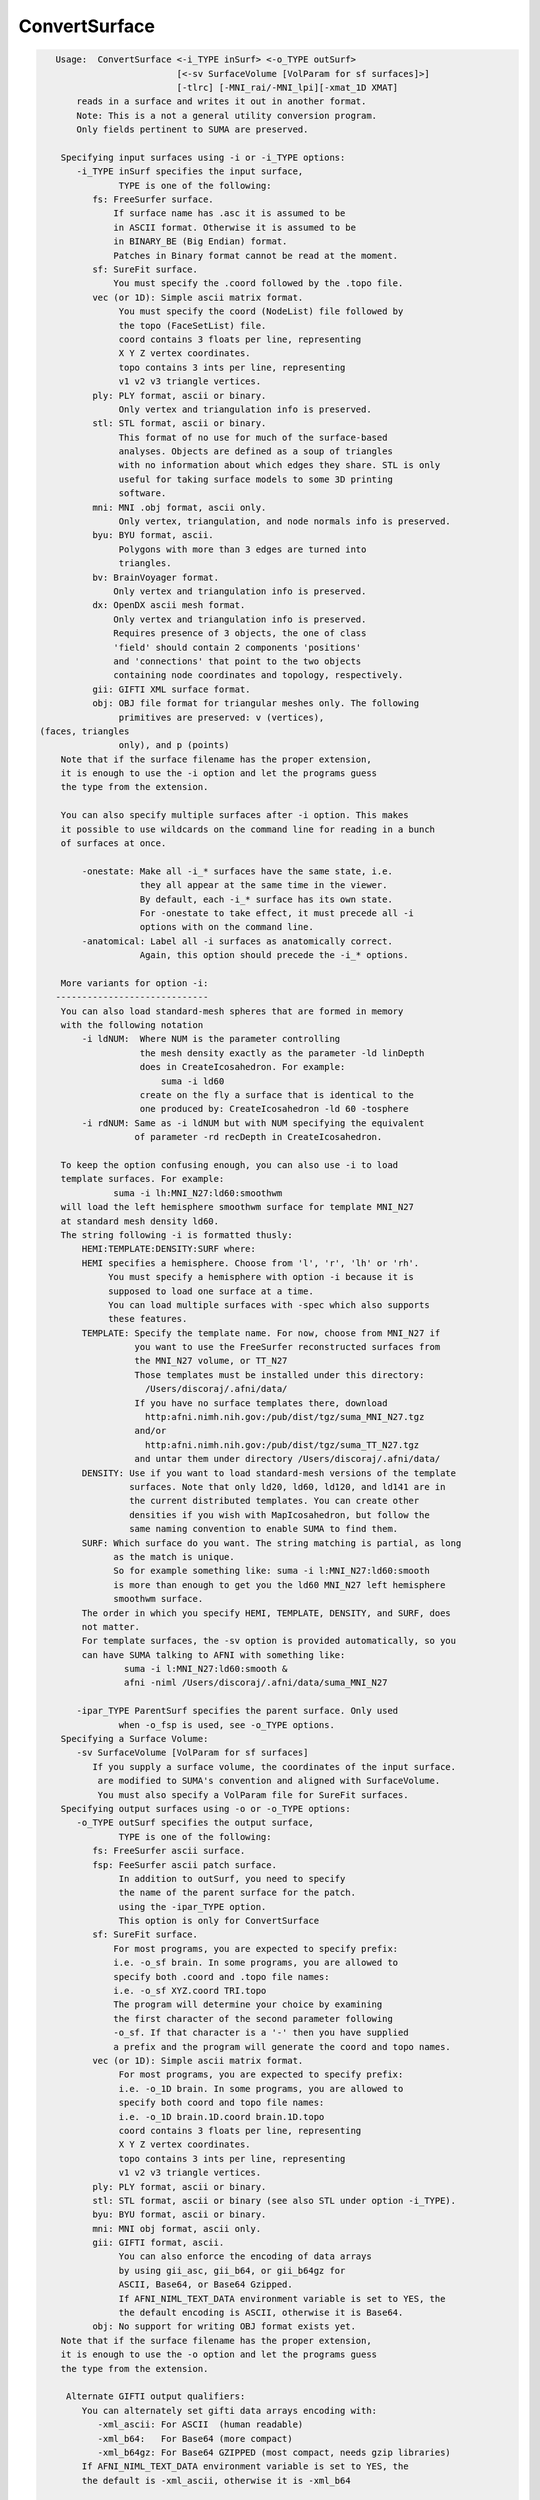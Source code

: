 **************
ConvertSurface
**************

.. _ConvertSurface:

.. contents:: 
    :depth: 4 

.. code-block:: none

    
    Usage:  ConvertSurface <-i_TYPE inSurf> <-o_TYPE outSurf> 
                           [<-sv SurfaceVolume [VolParam for sf surfaces]>] 
                           [-tlrc] [-MNI_rai/-MNI_lpi][-xmat_1D XMAT]
        reads in a surface and writes it out in another format.
        Note: This is a not a general utility conversion program. 
        Only fields pertinent to SUMA are preserved.
    
     Specifying input surfaces using -i or -i_TYPE options: 
        -i_TYPE inSurf specifies the input surface,
                TYPE is one of the following:
           fs: FreeSurfer surface. 
               If surface name has .asc it is assumed to be
               in ASCII format. Otherwise it is assumed to be
               in BINARY_BE (Big Endian) format.
               Patches in Binary format cannot be read at the moment.
           sf: SureFit surface. 
               You must specify the .coord followed by the .topo file.
           vec (or 1D): Simple ascii matrix format. 
                You must specify the coord (NodeList) file followed by 
                the topo (FaceSetList) file.
                coord contains 3 floats per line, representing 
                X Y Z vertex coordinates.
                topo contains 3 ints per line, representing 
                v1 v2 v3 triangle vertices.
           ply: PLY format, ascii or binary.
                Only vertex and triangulation info is preserved.
           stl: STL format, ascii or binary.
                This format of no use for much of the surface-based
                analyses. Objects are defined as a soup of triangles
                with no information about which edges they share. STL is only
                useful for taking surface models to some 3D printing 
                software.
           mni: MNI .obj format, ascii only.
                Only vertex, triangulation, and node normals info is preserved.
           byu: BYU format, ascii.
                Polygons with more than 3 edges are turned into
                triangles.
           bv: BrainVoyager format. 
               Only vertex and triangulation info is preserved.
           dx: OpenDX ascii mesh format.
               Only vertex and triangulation info is preserved.
               Requires presence of 3 objects, the one of class 
               'field' should contain 2 components 'positions'
               and 'connections' that point to the two objects
               containing node coordinates and topology, respectively.
           gii: GIFTI XML surface format.
           obj: OBJ file format for triangular meshes only. The following
                primitives are preserved: v (vertices),  (faces, triangles
                only), and p (points)
     Note that if the surface filename has the proper extension, 
     it is enough to use the -i option and let the programs guess
     the type from the extension.
    
     You can also specify multiple surfaces after -i option. This makes
     it possible to use wildcards on the command line for reading in a bunch
     of surfaces at once.
    
         -onestate: Make all -i_* surfaces have the same state, i.e.
                    they all appear at the same time in the viewer.
                    By default, each -i_* surface has its own state. 
                    For -onestate to take effect, it must precede all -i
                    options with on the command line. 
         -anatomical: Label all -i surfaces as anatomically correct.
                    Again, this option should precede the -i_* options.
    
     More variants for option -i:
    -----------------------------
     You can also load standard-mesh spheres that are formed in memory
     with the following notation
         -i ldNUM:  Where NUM is the parameter controlling
                    the mesh density exactly as the parameter -ld linDepth
                    does in CreateIcosahedron. For example: 
                        suma -i ld60
                    create on the fly a surface that is identical to the
                    one produced by: CreateIcosahedron -ld 60 -tosphere
         -i rdNUM: Same as -i ldNUM but with NUM specifying the equivalent
                   of parameter -rd recDepth in CreateIcosahedron.
    
     To keep the option confusing enough, you can also use -i to load
     template surfaces. For example:
               suma -i lh:MNI_N27:ld60:smoothwm 
     will load the left hemisphere smoothwm surface for template MNI_N27 
     at standard mesh density ld60.
     The string following -i is formatted thusly:
         HEMI:TEMPLATE:DENSITY:SURF where:
         HEMI specifies a hemisphere. Choose from 'l', 'r', 'lh' or 'rh'.
              You must specify a hemisphere with option -i because it is 
              supposed to load one surface at a time. 
              You can load multiple surfaces with -spec which also supports 
              these features.
         TEMPLATE: Specify the template name. For now, choose from MNI_N27 if
                   you want to use the FreeSurfer reconstructed surfaces from
                   the MNI_N27 volume, or TT_N27
                   Those templates must be installed under this directory:
                     /Users/discoraj/.afni/data/
                   If you have no surface templates there, download
                     http:afni.nimh.nih.gov:/pub/dist/tgz/suma_MNI_N27.tgz
                   and/or
                     http:afni.nimh.nih.gov:/pub/dist/tgz/suma_TT_N27.tgz
                   and untar them under directory /Users/discoraj/.afni/data/
         DENSITY: Use if you want to load standard-mesh versions of the template
                  surfaces. Note that only ld20, ld60, ld120, and ld141 are in
                  the current distributed templates. You can create other 
                  densities if you wish with MapIcosahedron, but follow the
                  same naming convention to enable SUMA to find them.
         SURF: Which surface do you want. The string matching is partial, as long
               as the match is unique. 
               So for example something like: suma -i l:MNI_N27:ld60:smooth
               is more than enough to get you the ld60 MNI_N27 left hemisphere
               smoothwm surface.
         The order in which you specify HEMI, TEMPLATE, DENSITY, and SURF, does
         not matter.
         For template surfaces, the -sv option is provided automatically, so you
         can have SUMA talking to AFNI with something like:
                 suma -i l:MNI_N27:ld60:smooth &
                 afni -niml /Users/discoraj/.afni/data/suma_MNI_N27 
    
        -ipar_TYPE ParentSurf specifies the parent surface. Only used
                when -o_fsp is used, see -o_TYPE options.
     Specifying a Surface Volume:
        -sv SurfaceVolume [VolParam for sf surfaces]
           If you supply a surface volume, the coordinates of the input surface.
            are modified to SUMA's convention and aligned with SurfaceVolume.
            You must also specify a VolParam file for SureFit surfaces.
     Specifying output surfaces using -o or -o_TYPE options: 
        -o_TYPE outSurf specifies the output surface, 
                TYPE is one of the following:
           fs: FreeSurfer ascii surface. 
           fsp: FeeSurfer ascii patch surface. 
                In addition to outSurf, you need to specify
                the name of the parent surface for the patch.
                using the -ipar_TYPE option.
                This option is only for ConvertSurface 
           sf: SureFit surface. 
               For most programs, you are expected to specify prefix:
               i.e. -o_sf brain. In some programs, you are allowed to 
               specify both .coord and .topo file names: 
               i.e. -o_sf XYZ.coord TRI.topo
               The program will determine your choice by examining 
               the first character of the second parameter following
               -o_sf. If that character is a '-' then you have supplied
               a prefix and the program will generate the coord and topo names.
           vec (or 1D): Simple ascii matrix format. 
                For most programs, you are expected to specify prefix:
                i.e. -o_1D brain. In some programs, you are allowed to 
                specify both coord and topo file names: 
                i.e. -o_1D brain.1D.coord brain.1D.topo
                coord contains 3 floats per line, representing 
                X Y Z vertex coordinates.
                topo contains 3 ints per line, representing 
                v1 v2 v3 triangle vertices.
           ply: PLY format, ascii or binary.
           stl: STL format, ascii or binary (see also STL under option -i_TYPE).
           byu: BYU format, ascii or binary.
           mni: MNI obj format, ascii only.
           gii: GIFTI format, ascii.
                You can also enforce the encoding of data arrays
                by using gii_asc, gii_b64, or gii_b64gz for 
                ASCII, Base64, or Base64 Gzipped. 
                If AFNI_NIML_TEXT_DATA environment variable is set to YES, the
                the default encoding is ASCII, otherwise it is Base64.
           obj: No support for writing OBJ format exists yet.
     Note that if the surface filename has the proper extension, 
     it is enough to use the -o option and let the programs guess
     the type from the extension.
    
      Alternate GIFTI output qualifiers:
         You can alternately set gifti data arrays encoding with:
            -xml_ascii: For ASCII  (human readable)
            -xml_b64:   For Base64 (more compact)
            -xml_b64gz: For Base64 GZIPPED (most compact, needs gzip libraries)
         If AFNI_NIML_TEXT_DATA environment variable is set to YES, the
         the default is -xml_ascii, otherwise it is -xml_b64
    
        -orient_out STR: Output coordinates in STR coordinate system. 
                          STR is a three character string following AFNI's 
                          naming convention. The program assumes that the   
                          native orientation of the surface is RAI, unless you 
                          use the -MNI_lpi option. The coordinate transformation
                          is carried out last, just before writing the surface 
                          to disk.
        -native: Write the output surface in the coordinate system native to its
                 format.
                 Option makes sense for BrainVoyager, Caret/SureFit and 
                 FreeSurfer surfaces.
                 But the implementation for Caret/Surefit is not finished yet 
                 (ask if needed).
        -make_consistent: Check the consistency of the surface's mesh (triangle
                          winding). This option will write out a new surface 
                          even if the mesh was consistent.
                          See SurfQual -help for mesh checks.
        -flip_orient: Flip the winding of the triangles
        -radial_to_sphere rad: Push each node along the center-->node direction
                               until |center-->node| = rad.
        -acpc: Apply acpc transform (which must be in acpc version of 
            SurfaceVolume) to the surface vertex coordinates. 
            This option must be used with the -sv option.
        -tlrc: Apply Talairach transform (which must be a talairach version of 
            SurfaceVolume) to the surface vertex coordinates. 
            This option must be used with the -sv option.
        -MNI_rai/-MNI_lpi: Apply Andreas Meyer Lindenberg's transform to turn 
            AFNI tlrc coordinates (RAI) into MNI coord space 
            in RAI (with -MNI_rai) or LPI (with -MNI_lpi)).
            NOTE: -MNI_lpi option has not been tested yet (I have no data
            to test it on. Verify alignment with AFNI and please report
            any bugs.
            This option can be used without the -tlrc option.
            But that assumes that surface nodes are already in
            AFNI RAI tlrc coordinates .
       NOTE: The vertex coordinates coordinates of the input surfaces are only
             transformed if -sv option is used. If you do transform surfaces, 
             take care not to load them into SUMA with another -sv option.
    
        -patch2surf: Change a patch, defined here as a surface with a mesh that
                     uses only a subset of the full nodelist, to a surface
                     where all the nodes in nodelist are used in the mesh.
                     Note that node indices will no longer correspond between
                     the input patch and the output surface.
        -merge_surfs: Merge multitudes of surfaces on the command line into one
                      big surface before doing anything else to the surface.
                      This is for the moment the only option for which you 
                      should specify more than one input surface on the command
                      line. For example:
                ConvertSurface -i lh.smoothwm.gii -i rh.smoothwm.gii \
                               -merge_surfs       -o_gii lrh.smoothwm.gii
    
       Options for coordinate projections:
       -node_depth DEPTHPREF: Project all coordinates onto the principal 
                              direction and output of depth/height of each
                              node relative to the outlying projection point.
                              This option is processed right before -pc_proj, 
                              should that option also be requested.
                              This option outputs file DEPTHPREF.pcdepth.1D.dset
                              which contains node index, followed by depth, then 
                              height of node. See also same option in SurfPatch
    
        -pc_proj ONTO PREFIX: Project coordinates onto ONTO, where ONTO is one 
                       of the parameters listed below.
                  ONTO values for plane projections along various normals:
                           PC0_plane = normal is 1st principal vector
                           PC1_plane = normal is  2nd principal vector
                           PC2_plane = normal is  3rd principal vector
                           PCZ_plane = normal is  component closest to Z axis
                           PCY_plane = normal is  component closest to Y axis
                           PCX_plane = normal is  component closest to X axis
                  ONTO values for line projections:
                           PC0_dir   = project along 1st principal vector
                           PC1_dir   = project along 2nd principal vector
                           PC2_dir   = project along 3rd principal vector
                           PCZ_dir   = project along component closest to Z axis
                           PCY_dir   = project along component closest to Y axis
                           PCX_dir   = project along component closest to X axis
                  PREFIX is used to form the name of the output file containing 
                           the projected coordinates. File PREFIX.xyzp.1D.coord
                           contains the projected coordinates.
        Note: This is the last operation to be performed by this program, 
              and no surfaces are written out in the end.
    
        Options for applying arbitrary affine transform:
        [xyz_new] = [Mr] * [xyz_old - cen] + D + cen
        -xmat_1D mat: Apply transformation specified in 1D file mat.1D.
                      to the surface's coordinates.
                      [mat] = [Mr][D] is of the form:
                      r11 r12 r13 D1
                      r21 r22 r23 D2
                      r31 r32 r33 D3
                      or
                      r11 r12 r13 D1 r21 r22 r23 D2 r31 r32 r33 D3
        -ixmat_1D mat: Same as xmat_1D except that mat is replaced by inv(mat)
            NOTE: For both -xmat_1D and -ixmat_1D, you can replace mat with 
                  one of the special strings:
                  'RandShift', 'RandRigid', or 'RandAffine' which would create
                  a transform on the fly. 
                  You can also use 'NegXY' to flip the sign of X and Y 
                  coordinates.
        -seed SEED: Use SEED to seed the random number generator for random
                    matrix generation
        -XYZscale sX sY sZ: Scale the coordinates by sX sY sZ.
                            This option essentially turns sX sY sZ.
                            into a -xmat_1D option. So you cannot mix
                            and match.
        -xcenter x y z: Use vector cen = [x y z]' for rotation center.
                        Default is cen = [0 0 0]'
        -polar_decomp: Apply polar decomposition to mat and preserve
                       orthogonal component and shift only. 
                       For more information, see cat_matvec's -P option.
                       This option can only be used in conjunction with
                       -xmat_1D
    
       [-novolreg]: Ignore any Rotate, Volreg, Tagalign, 
                    or WarpDrive transformations present in 
                    the Surface Volume.
       [-noxform]: Same as -novolreg
       [-setenv "'ENVname=ENVvalue'"]: Set environment variable ENVname
                    to be ENVvalue. Quotes are necessary.
                 Example: suma -setenv "'SUMA_BackgroundColor = 1 0 1'"
                    See also options -update_env, -environment, etc
                    in the output of 'suma -help'
      Common Debugging Options:
       [-trace]: Turns on In/Out debug and Memory tracing.
                 For speeding up the tracing log, I recommend 
                 you redirect stdout to a file when using this option.
                 For example, if you were running suma you would use:
                 suma -spec lh.spec -sv ... > TraceFile
                 This option replaces the old -iodbg and -memdbg.
       [-TRACE]: Turns on extreme tracing.
       [-nomall]: Turn off memory tracing.
       [-yesmall]: Turn on memory tracing (default).
      NOTE: For programs that output results to stdout
        (that is to your shell/screen), the debugging info
        might get mixed up with your results.
    
    
    Global Options (available to all AFNI/SUMA programs)
      -h: Mini help, at time, same as -help in many cases.
      -help: The entire help output
      -HELP: Extreme help, same as -help in majority of cases.
      -h_view: Open help in text editor. AFNI will try to find a GUI editor
      -hview : on your machine. You can control which it should use by
               setting environment variable AFNI_GUI_EDITOR.
      -h_web: Open help in web browser. AFNI will try to find a browser.
      -hweb : on your machine. You can control which it should use by
              setting environment variable AFNI_GUI_EDITOR. 
      -h_find WORD: Look for lines in this programs's -help output that match
                    (approximately) WORD.
      -h_raw: Help string unedited
      -h_spx: Help string in sphinx loveliness, but do not try to autoformat
      -h_aspx: Help string in sphinx with autoformatting of options, etc.
      -all_opts: Try to identify all options for the program from the
                 output of its -help option. Some options might be missed
                 and others misidentified. Use this output for hints only.
      
    
    
    Compile Date:
       Nov  9 2017
    
